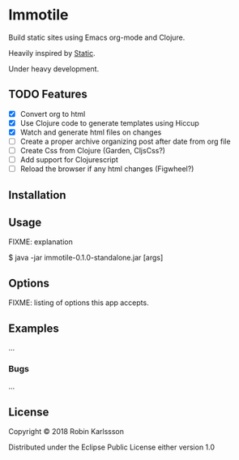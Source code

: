 * Immotile

Build static sites using Emacs org-mode and Clojure.

Heavily inspired by [[https://github.com/nakkaya/static][Static]].

Under heavy development.

** TODO Features
- [X] Convert org to html
- [X] Use Clojure code to generate templates using Hiccup
- [X] Watch and generate html files on changes
- [ ] Create a proper archive organizing post after date from org file
- [ ] Create Css from Clojure (Garden, CljsCss?)
- [ ] Add support for Clojurescript
- [ ] Reload the browser if any html changes (Figwheel?)

** Installation

** Usage

FIXME: explanation

    $ java -jar immotile-0.1.0-standalone.jar [args]

** Options

FIXME: listing of options this app accepts.

** Examples

...

*** Bugs

...


** License

Copyright © 2018 Robin Karlssson

Distributed under the Eclipse Public License either version 1.0
